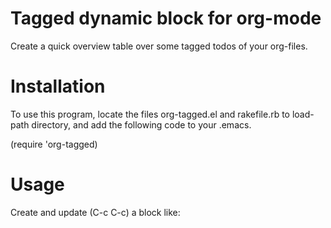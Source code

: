 * Tagged dynamic block for org-mode
[[https://melpa.org/#/org-tagged][https://melpa.org/packages/org-tagged-badge.svg]]
[[https://stable.melpa.org/#/org-tagged][https://stable.melpa.org/packages/org-tagged-badge.svg]]

Create a quick overview table over some tagged todos of your
org-files.

* Installation

To use this program, locate the files 
org-tagged.el and rakefile.rb to load-path directory, and add the following code to your .emacs.

(require 'org-tagged)

* Usage

Create and update (C-c C-c) a block like:
#+BEGIN: tagged :tags "tag1|tag2|tag3" :match "kanban"

#+END:
